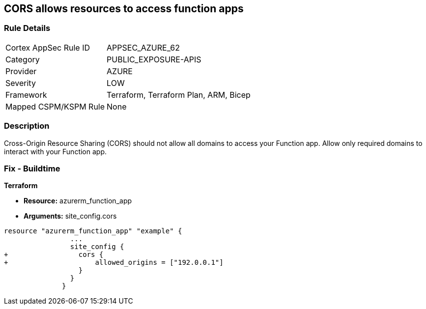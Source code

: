 == CORS allows resources to access function apps


=== Rule Details

[cols="1,3"]
|===
|Cortex AppSec Rule ID |APPSEC_AZURE_62
|Category |PUBLIC_EXPOSURE-APIS
|Provider |AZURE
|Severity |LOW
|Framework |Terraform, Terraform Plan, ARM, Bicep
|Mapped CSPM/KSPM Rule |None
|===


=== Description 


Cross-Origin Resource Sharing (CORS) should not allow all domains to access your Function app.
Allow only required domains to interact with your Function app.

=== Fix - Buildtime


*Terraform* 


* *Resource:* azurerm_function_app
* *Arguments:* site_config.cors


[source,go]
----
resource "azurerm_function_app" "example" {
                ...
                site_config {
+                 cors {
+                     allowed_origins = ["192.0.0.1"]
                  }
                }
              }
----
